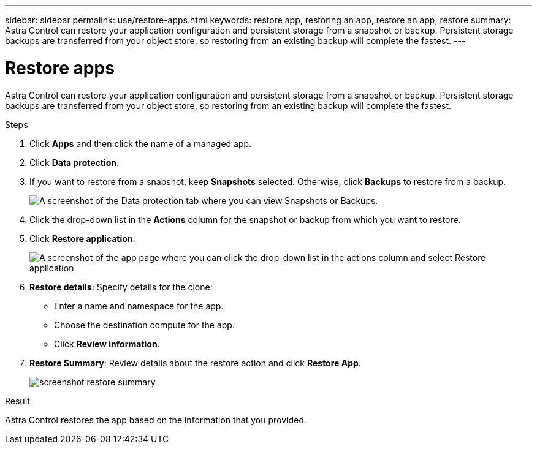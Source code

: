 ---
sidebar: sidebar
permalink: use/restore-apps.html
keywords: restore app, restoring an app, restore an app, restore
summary: Astra Control can restore your application configuration and persistent storage from a snapshot or backup. Persistent storage backups are transferred from your object store, so restoring from an existing backup will complete the fastest.
---

= Restore apps
:hardbreaks:
:icons: font
:imagesdir: ../media/use/

[.lead]
Astra Control can restore your application configuration and persistent storage from a snapshot or backup. Persistent storage backups are transferred from your object store, so restoring from an existing backup will complete the fastest.

.Steps

. Click *Apps* and then click the name of a managed app.

. Click *Data protection*.

. If you want to restore from a snapshot, keep *Snapshots* selected. Otherwise, click *Backups* to restore from a backup.
+
image:screenshot-restore-snapshot-or-backup.gif[A screenshot of the Data protection tab where you can view Snapshots or Backups.]

. Click the drop-down list in the *Actions* column for the snapshot or backup from which you want to restore.

. Click *Restore application*.
+
image:screenshot-restore-app.gif["A screenshot of the app page where you can click the drop-down list in the actions column and select Restore application."]

. *Restore details*: Specify details for the clone:
+
* Enter a name and namespace for the app.
* Choose the destination compute for the app.
* Click *Review information*.

. *Restore Summary*: Review details about the restore action and click *Restore App*.
+
image:screenshot-restore-summary.gif[]

.Result

Astra Control restores the app based on the information that you provided.

